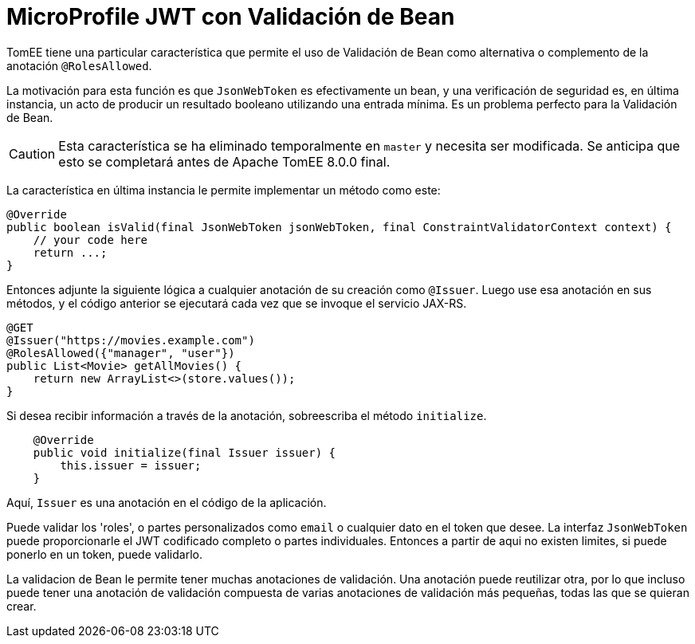 :index-group: MicroProfile
:jbake-type: page
:jbake-status: published

= MicroProfile JWT con Validación de Bean 

TomEE tiene una particular característica que permite el uso de Validación de Bean como alternativa o complemento de la anotación `@RolesAllowed`. 

La motivación para esta función es que `JsonWebToken` es efectivamente un bean, y una verificación de seguridad es, en última instancia, un acto de producir un resultado booleano utilizando una entrada mínima. Es un problema perfecto para la Validación de Bean.

CAUTION: Esta característica se ha eliminado temporalmente en `master` y necesita ser modificada. Se anticipa que esto se completará antes de Apache TomEE 8.0.0 final.

La característica en última instancia le permite implementar un método como este:


[source,java]
----
@Override
public boolean isValid(final JsonWebToken jsonWebToken, final ConstraintValidatorContext context) {
    // your code here
    return ...;
}
----

Entonces adjunte la siguiente lógica a cualquier anotación de su creación como `@Issuer`. Luego use esa anotación en sus métodos, y el código anterior se ejecutará cada vez que se invoque el servicio JAX-RS.

[source,java]
----
@GET
@Issuer("https://movies.example.com")
@RolesAllowed({"manager", "user"})
public List<Movie> getAllMovies() {
    return new ArrayList<>(store.values());
}
----

Si desea recibir información a través de la anotación, sobreescriba el método `initialize`.

[source,java]
----
    @Override
    public void initialize(final Issuer issuer) {
        this.issuer = issuer;
    }
----

Aquí, `Issuer` es una anotación en el código de la aplicación.

Puede validar los 'roles', o partes personalizados como `email` o cualquier dato en el token que desee. La interfaz `JsonWebToken` puede proporcionarle el JWT codificado completo o partes individuales. Entonces a partir de aqui no existen limites, si puede ponerlo en un token, puede validarlo.

La validacion de Bean le permite tener muchas anotaciones de validación. Una anotación puede reutilizar otra, por lo que incluso puede tener una anotación de validación compuesta de varias anotaciones de validación más pequeñas, todas las que se quieran crear.
